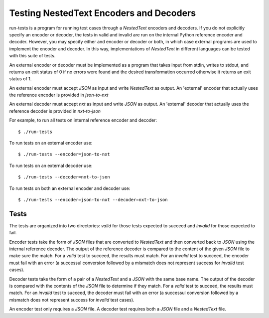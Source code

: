 Testing NestedText Encoders and Decoders
========================================

run-tests is a program for running test cases through a *NestedText* encoders 
and decoders.  If you do not explicitly specify an encoder or decoder, the tests 
in valid and invalid are run on the internal Python reference encoder and 
decoder.  However, you may specify either and encoder or decoder or both, in 
which case external programs are used to implement the encoder and decoder.  In 
this way, implementations of *NestedText* in different languages can be tested 
with this suite of tests.

An external encoder or decoder must be implemented as a program that takes input 
from stdin, writes to stdout, and returns an exit status of 0 if no errors were 
found and the desired transformation occurred otherwise it returns an exit 
status of 1.

An external encoder must accept *JSON* as input and write *NestedText* as 
output.  An 'external' encoder that actually uses the reference encoder is 
provided in *json-to-nxt*

An external decoder must accept *nxt* as input and write *JSON* as output.
An 'external' decoder that actually uses the reference decoder is provided in 
*nxt-to-json*

For example, to run all tests on internal reference encoder and decoder::

    $ ./run-tests

To run tests on an external encoder use::

    $ ./run-tests --encoder=json-to-nxt

To run tests on an external decoder use::

    $ ./run-tests --decoder=nxt-to-json

To run tests on both an external encoder and decoder use::

    $ ./run-tests --encoder=json-to-nxt --decoder=nxt-to-json

Tests
-----

The tests are organized into two directories: *valid* for those tests expected 
to succeed and *invalid* for those expected to fail.

Encoder tests take the form of *JSON* files that are converted to *NestedText* 
and then converted back to *JSON* using the internal reference decoder.  The 
output of the reference decoder is compared to the content of the given *JSON* 
file to make sure the match.  For a *valid* test to succeed, the results must 
match.  For an *invalid* test to succeed, the encoder must fail with an error (a 
successul conversion followed by a mismatch does not represent success for 
*invalid* test cases).

Decoder tests take the form of a pair of a *NestedText* and a *JSON* with the 
same base name.  The output of the decoder is compared with the contents of the 
*JSON* file to determine if they match.  For a *valid* test to succeed, the 
results must match.  For an *invalid* test to succeed, the decoder must fail 
with an error (a successul conversion followed by a mismatch does not represent 
success for *invalid* test cases).

An encoder test only requires a *JSON* file. A decoder test requires both 
a *JSON* file and a *NestedText* file.
